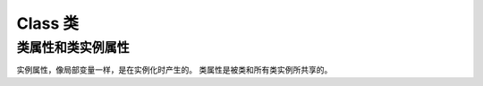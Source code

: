 .. highlight:: python 

Class 类
==========

类属性和类实例属性
__________________

实例属性，像局部变量一样，是在实例化时产生的。
类属性是被类和所有类实例所共享的。

